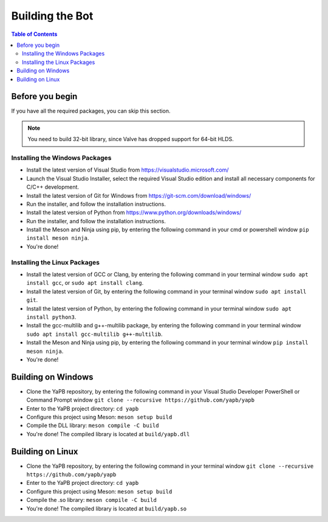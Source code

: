 **************************
Building the Bot
**************************

.. contents:: Table of Contents

Before you begin
======================
If you have all the required packages, you can skip this section.

.. Note:: You need to build 32-bit library, since Valve has dropped support for 64-bit HLDS.

Installing the Windows Packages
-----------------------------------
- Install the latest version of Visual Studio from https://visualstudio.microsoft.com/
- Launch the Visual Studio Installer, select the required Visual Studio edition and install all necessary components for C/C++ development.
- Install the latest version of Git for Windows from https://git-scm.com/download/windows/
- Run the installer, and follow the installation instructions. 
- Install the latest version of Python from https://www.python.org/downloads/windows/
- Run the installer, and follow the installation instructions.
- Install the Meson and Ninja using pip, by entering the following command in your cmd or powershell window ``pip install meson ninja``.
- You're done!

Installing the Linux Packages
-----------------------------------
- Install the latest version of GCC or Clang, by entering the following command in your terminal window ``sudo apt install gcc``, or ``sudo apt install clang``.
- Install the latest version of Git, by entering the following command in your terminal window ``sudo apt install git``.
- Install the latest version of Python, by entering the following command in your terminal window ``sudo apt install python3``.
- Install the gcc-multilib and g++-multilib package, by entering the following command in your terminal window ``sudo apt install gcc-multilib g++-multilib``.
- Install the Meson and Ninja using pip, by entering the following command in your terminal window ``pip install meson ninja``.
- You're done!

Building on Windows
=======================
- Clone the YaPB repository, by entering the following command in your Visual Studio Developer PowerShell or Command Prompt window ``git clone --recursive https://github.com/yapb/yapb``
- Enter to the YaPB project directory: ``cd yapb``
- Configure this project using Meson: ``meson setup build``
- Compile the DLL library: ``meson compile -C build``
- You're done! The compiled library is located at ``build/yapb.dll``

Building on Linux
=======================
- Clone the YaPB repository, by entering the following command in your terminal window ``git clone --recursive https://github.com/yapb/yapb``
- Enter to the YaPB project directory: ``cd yapb``
- Configure this project using Meson: ``meson setup build``
- Compile the .so library: ``meson compile -C build``
- You're done! The compiled library is located at ``build/yapb.so``
